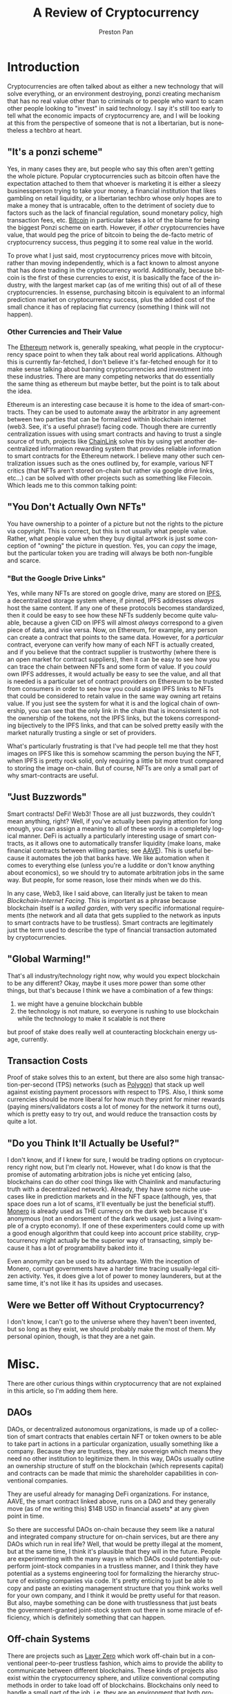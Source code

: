 #+title: A Review of Cryptocurrency
#+author: Preston Pan
#+description: Are cryptocurrencies useful in economic transactions? As technologies?
#+html_head: <link rel="stylesheet" type="text/css" href="style.css" />
#+html_head: <link rel="apple-touch-icon" sizes="180x180" href="/apple-touch-icon.png">
#+html_head: <link rel="icon" type="image/png" sizes="32x32" href="/favicon-32x32.png">
#+html_head: <link rel="icon" type="image/png" sizes="16x16" href="/favicon-16x16.png">
#+html_head: <link rel="manifest" href="/site.webmanifest">
#+html_head: <link rel="mask-icon" href="/safari-pinned-tab.svg" color="#5bbad5">
#+html_head: <meta name="msapplication-TileColor" content="#da532c">
#+html_head: <meta name="theme-color" content="#ffffff">
#+html_head: <meta name="viewport" content="width=1000; user-scalable=0;" />
#+language: en
#+OPTIONS: broken-links:t

* Introduction
Cryptocurrencies are often talked about as either a new technology that will solve everything, or
an environment destroying, ponzi creating mechanism that has no real value other than to criminals
or to people who want to scam other people looking to "invest" in said technology. I say it's still
too early to tell what the economic impacts of cryptocurrency are, and I will be looking at this
from the perspective of someone that is not a libertarian, but is nonetheless a techbro at heart.
** "It's a ponzi scheme"
Yes, in many cases they are, but people who say this often aren't getting the whole picture. Popular
cryptocurrencies such as bitcoin often have the expectation attached to them that whoever is marketing
it is either a sleezy businessperson trying to take your money, a financial institution that likes gambling
on retail liquidity, or a libertarian techbro whose only hopes are to make a money that is untracable, often
to the detriment of society due to factors such as the lack of financial regulation, sound monetary policy,
high transaction fees, etc. [[https://bitcoin.org][Bitcoin]] in particular takes a lot of the blame for being the biggest Ponzi scheme
on earth. However, if /other/ cryptocurrencies have value, that would peg the price of bitcoin to being
the de-facto metric of cryptocurrency success, thus pegging it to some real value in the world.

To prove what I just said, most cryptocurrency prices move with bitcoin, rather than moving independently,
which is a fact known to almost anyone that has done trading in the cryptocurrency world. Additionally, because
bitcoin is the first of these currencies to exist, it is basically the face of the industry, with the largest
market cap (as of me writing this) out of all of these cryptocurrencies. In essense, purchasing bitcoin is equivalent
to an informal prediction market on cryptocurrency success, plus the added cost of the small chance it has of replacing
fiat currency (something I think will not happen).
*** Other Currencies and Their Value
The [[https://ethereum.org/en/][Ethereum]] network is, generally speaking, what people in the cryptocurrency space point to when they talk about
real world applications. Although this is currently far-fetched, I don't believe it's far-fetched enough for it
to make sense talking about banning cryptocurrencies and investment into these industries. There are many competing
networks that do essentially the same thing as ethereum but maybe better, but the point is to talk about the idea.

Ethereum is an interesting case because it is home to the idea of smart-contracts. They can be used to automate away
the arbitrator in any agreement between two parties that can be formalized within blockchain internet (web3. See, it's
a useful phrase!) facing code. Though there are currently centralization issues with using smart contracts and having
to trust a single source of truth, projects like [[https://chain.link/][ChainLink]] solve this by using yet another decentralized information
rewarding system that provides reliable information to smart contracts for the Ethereum network. I believe many
other such centralization issues such as the ones outlined by, for example, various NFT critics (that NFTs aren't
stored on-chain but rather via google drive links, etc...) can be solved with other projects such as something like Filecoin.
Which leads me to this common talking point:
** "You Don't Actually Own NFTs"
You have ownership to a pointer of a picture but not the rights to the picture via copyright. This is correct, but this
is not usually what people value. Rather, what people value when they buy digital artwork is just some conception of
"owning" the picture in question. Yes, you can /copy/ the image, but the particular token you are trading will always
be both non-fungible and scarce.
*** "But the Google Drive Links"
Yes, while many NFTs are stored on google drive, many are stored on [[https://ipfs.tech/][IPFS]], a decentralized storage system where, if pinned,
IPFS addresses /always/ host the same content. If any one of these protocols becomes standardized, then it could be easy
to see how these NFTs suddenly become quite valuable, because a given CID on IPFS will almost /always/ correspond to a
given piece of data, and vise versa. Now, on Ethereum, for example, any person can create a contract that points to the
same data. However, for a /particular/ contract, everyone can verify how many of each NFT is actually created, and if you
believe that the contract supplier is trustworthy (where there is an open market for contract suppliers), then it can
be easy to see how you can trace the chain between NFTs and some form of value. If you /could/ own IPFS addresses, it would
actually be easy to see the value, and all that is needed is a particular set of contract providers on Ethereum to be
trusted from consumers in order to see how you could assign IPFS links to NFTs that could be considered to retain value
in the same way owning art retains value. If you just see the system for what it is and the logical chain of ownership,
you can see that the only link in the chain that is inconsistent is not the ownership of the tokens, not the IPFS links,
but the tokens corresponding bijectively to the IPFS links, and that can be solved pretty easily with the market naturally
trusting a single or set of providers.

What's particularly frustrating is that I've had people tell me that they host images on IPFS like this is somehow scamming
the person buying the NFT, when IPFS is pretty rock solid, only requiring a little bit more trust compared to storing
the image on-chain. But of course, NFTs are only a small part of why smart-contracts are useful.
** "Just Buzzwords"
Smart contracts! DeFi! Web3! Those are all just buzzwords, they couldn't mean anything, right? Well, if you've actually
been paying attention for long enough, you can assign a meaning to all of these words in a completely logical manner.
DeFi is actually a particularly interesting usage of smart contracts, as it allows one to automatically transfer liquidity
(make loans, make financial contracts between willing parties; see [[https://aave.com/][AAVE]]). This is useful because it automates the job
that banks have. We like automation when it comes to everything else (unless you're a luddite or don't know anything about
economics), so we should try to automate arbitration jobs in the same way. But people, for some reason, lose their minds
when we do this.

In any case, Web3, like I said above, can literally just be taken to mean /Blockchain-Internet Facing/. This is important
as a phrase because blockchain itself is a /walled garden/, with very specific informational requirements (the network
and all data that gets supplied to the network as inputs to smart contracts have to be trustless). Smart contracts are
legitimately just the term used to describe the type of financial transaction automated by cryptocurrencies.
** "Global Warming!"
That's all industry/technology right now, why would you expect blockchain to be any different? Okay, maybe it uses more
power than some other things, but that's because I think we have a combination of a few things:
1. we might have a genuine blockchain bubble
2. the technology is not mature, so everyone is rushing to use blockchain while the technology to make it scalable is not there
but proof of stake does really well at counteracting blockchain energy usage, currently.
** Transaction Costs
Proof of stake solves this to an extent, but there are also some high transaction-per-second (TPS) networks (such as [[https://polygon.technology/][Polygon]])
that stack up well against existing payment processors with respect to TPS. Also, I think some currencies should be more
liberal for how much they print for miner rewards (paying miners/validators costs a lot of money for the network it
turns out), which is pretty easy to try out, and would reduce the transaction costs by quite a lot.
** "Do you Think It'll Actually be Useful?"
I don't know, and if I knew for sure, I would be trading options on cryptocurrency right now, but I'm clearly not. However,
what I do know is that the promise of automating arbitration jobs is niche yet enticing
(also, blockchains can do other cool things like with Chainlink and manufacturing truth with a decentralized network).
Already, they have some niche usecases like in prediction markets and in the NFT space (although, yes, that space does
run a lot of scams, it'll eventually be just the beneficial stuff). [[https://www.getmonero.org/][Monero]] is already used as THE currency on the dark web
because it's anonymous (not an endorsement of the dark web usage, just a living example of a crypto economy).
If one of these experimenters could come up with a good enough algorithm that could keep into
account price stability, cryptocurrency might actually be the superior way of transacting, simply because it has a lot
of programability baked into it.

Even anonymity can be used to its advantage. With the inception of Monero, corrupt governments have a harder time tracing
usually-legal citizen activity. Yes, it does give a lot of power to money launderers, but at the same time, it's not like
it has its upsides and usecases.
** Were we Better off Without Cryptocurrency?
I don't know, I can't go to the universe where they haven't been invented, but so long as they exist, we should probably
make the most of them. My personal opinion, though, is that they are a net gain.
* Misc.
There are other curious things within cryptocurrency that are not explained in this article, so I'm adding them here.
** DAOs
DAOs, or decentralized autonomous organizations, is made up of a collection of smart contracts that enables certain
NFT or token owners to be able to take part in actions in a particular organization, usually something like a company.
Because they are trustless, they are sovereign which means they need no other institution to legitimize them. In this
way, DAOs usually outline an ownership structure of stuff on the blockchain (which represents capital) and contracts
can be made that mimic the shareholder capabilities in conventional companies.

They are useful already for managing DeFi organizations. For instance, AAVE, the smart contract linked above, runs
on a DAO and they generally move (as of me writing this) $14B USD in financial assets* at any given point in time.

So there are successful DAOs on-chain because they seem like a natural and integrated company structure for on-chain
services, but are there any DAOs which run in real life? Well, that would be pretty illegal at the moment, but at the
same time, I think it's plausible that they will in the future. People are experimenting with the many ways in which
DAOs could potentially out-perform joint-stock companies in a trustless manner, and I think they have potential as a
systems engineering tool for formalizing the hierarchy structure of existing companies via code. It's pretty enticing
to just be able to copy and paste an existing management structure that you think works well for your own company,
and I think it would be pretty useful for that reason. But also, maybe something can be done with trustlessness that
just beats the government-granted joint-stock system out there in some miracle of efficiency, which is definitely
something that can happen.
** Off-chain Systems
There are projects such as [[https://layerzero.network/][Layer Zero]] which work off-chain but in a conventional peer-to-peer trustless fashion, which
aims to provide the ability to communicate between different blockchains. These kinds of projects also exist within
the cryptocurrency sphere, and utilize conventional computing methods in order to take load off of blockchains.
Blockchains only need to handle a small part of the job, i.e. they are an environment that both /provides incentives/
and /ensures/ trustlessness. But in some cases, the /incentives/ part can be done in other ways, so you can scrap the
monetary or scarce aspect of these networks, which means you don't need a blockchain. In the case of layer zero, it
is believed that any organization which manages a blockchain would also want to host a node because they gain access
to liquidity over a wider range of blockchain networks, for example.
* For the Laymen
Before you talk about cryptocurrency like you know everything about it, you should figure out more about the underlying
ecosystem. Although I like listening to and reading [[https://www.nytimes.com/column/paul-krugman][Paul Krugman]], he gets cryptocurrency pretty wrong, maybe because
a lot of libertarians shill the technology. You might be the same. I'm pretty confident that I know a decent bit about
the technology, but if you think I'm wrong, then you can message me. Though, it seems pretty obvious that how legacy
media talks about cryptocurrency isn't the full picture, and neither is how libertarian tech-bros talk about it.
